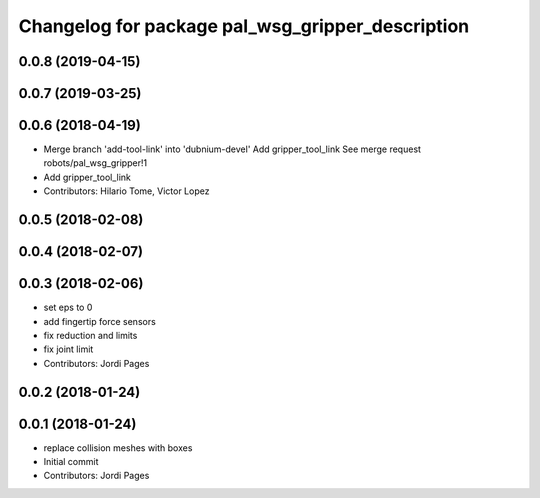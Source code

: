 ^^^^^^^^^^^^^^^^^^^^^^^^^^^^^^^^^^^^^^^^^^^^^^^^^
Changelog for package pal_wsg_gripper_description
^^^^^^^^^^^^^^^^^^^^^^^^^^^^^^^^^^^^^^^^^^^^^^^^^

0.0.8 (2019-04-15)
------------------

0.0.7 (2019-03-25)
------------------

0.0.6 (2018-04-19)
------------------
* Merge branch 'add-tool-link' into 'dubnium-devel'
  Add gripper_tool_link
  See merge request robots/pal_wsg_gripper!1
* Add gripper_tool_link
* Contributors: Hilario Tome, Victor Lopez

0.0.5 (2018-02-08)
------------------

0.0.4 (2018-02-07)
------------------

0.0.3 (2018-02-06)
------------------
* set eps to 0
* add fingertip force sensors
* fix reduction and limits
* fix joint limit
* Contributors: Jordi Pages

0.0.2 (2018-01-24)
------------------

0.0.1 (2018-01-24)
------------------
* replace collision meshes with boxes
* Initial commit
* Contributors: Jordi Pages
